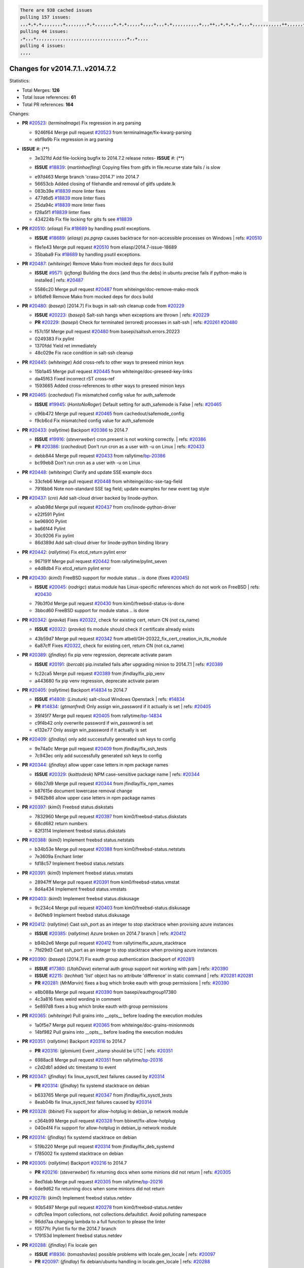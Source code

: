 .. code-block:: bash

    There are 938 cached issues
    pulling 157 issues:
    ,,,+,+,+,,,,,,,,+,,,,,,,,+,+,,,,,,,+,+,+,,,,,+,,,,+,,,+,+,,,,,,,,,,+,,,++,,+,+,+,,+,,,+,,,,,,,,,,,++,,,,,,+,,,,,,,,+,,,++,,,,,,+,,,,,+,,,+,,,,,++,+,,,,,+,+,,,,,,,,,,,,+,,,,+,,+,++,,,,,,+,+,,,,,,+,,+,,,
    pulling 44 issues:
    ,+,,,+,,,,,,,,,,,,,,,,,,,,,,,,,,,,,,,,,,+,,+,,,,
    pulling 4 issues:
    ,,,,

Changes for v2014.7.1..v2014.7.2
--------------------------------

Statistics:

- Total Merges: **126**
- Total Issue references: **61**
- Total PR references: **164**

Changes:

- **PR** `#20523`_: (*terminalmage*) Fix regression in arg parsing

  * 9246f64 Merge pull request `#20523`_ from terminalmage/fix-kwarg-parsing
  * ebf9a9b Fix regression in arg parsing
- **ISSUE** #: (**) 

  * 3e321fd Add file-locking bugfix to 2014.7.2 release notes- **ISSUE** #: (**) 

  - **ISSUE** `#18839`_: (*martinhoefling*) Copying files from gitfs in file.recurse state fails / is slow
  * e97d463 Merge branch 'crasu-2014.7' into 2014.7
  * 56653cb Added closing of filehandle and removal of gitfs update.lk

  * 083b39e `#18839`_ more linter fixes

  * 477d6d5 `#18839`_ more linter fixes

  * 25da94c `#18839`_ more linter fixes

  * f28a5f1 `#18839`_ linter fixes

  * 434224b Fix file locking for gits fs see `#18839`_
- **PR** `#20510`_: (*eliasp*) Fix `#18689`_ by handling psutil exceptions.

  - **ISSUE** `#18689`_: (*eliasp*) `ps.pgrep` causes backtrace for non-accessible processes on Windows
    | refs: `#20510`_
  * f9e1e43 Merge pull request `#20510`_ from eliasp/2014.7-issue-18689
  * 35baba9 Fix `#18689`_ by handling psutil exceptions.
- **PR** `#20487`_: (*whiteinge*) Remove Mako from mocked deps for docs build

  - **ISSUE** `#9571`_: (*jcftang*) Building the docs (and thus the debs) in ubuntu precise fails if python-mako is installed
    | refs: `#20487`_
  * 5586c20 Merge pull request `#20487`_ from whiteinge/doc-remove-mako-mock
  * bf6dfe8 Remove Mako from mocked deps for docs build
- **PR** `#20480`_: (*basepi*) [2014.7] Fix bugs in salt-ssh cleanup code from `#20229`_

  - **ISSUE** `#20223`_: (*basepi*) Salt-ssh hangs when exceptions are thrown
    | refs: `#20229`_
  - **PR** `#20229`_: (*basepi*) Check for terminated (errored) processes in salt-ssh
    | refs: `#20261`_ `#20480`_
  * f57c15f Merge pull request `#20480`_ from basepi/saltssh.errors.20223
  * 0249383 Fix pylint

  * 1370fdd Yield ret immediately

  * 48c029e Fix race condition in salt-ssh cleanup
- **PR** `#20445`_: (*whiteinge*) Add cross-refs to other ways to preseed minion keys

  * 15b1a45 Merge pull request `#20445`_ from whiteinge/doc-preseed-key-links
  * da45f63 Fixed incorrect rST cross-ref

  * 1593665 Added cross-references to other ways to preseed minion keys
- **PR** `#20465`_: (*cachedout*) Fix mismatched config value for auth_safemode

  - **ISSUE** `#19945`_: (*HontoNoRoger*) Default setting for auth_safemode is False
    | refs: `#20465`_
  * c96b472 Merge pull request `#20465`_ from cachedout/safemode_config
  * f9cb6cd Fix mismatched config value for auth_safemode
- **PR** `#20433`_: (*rallytime*) Backport `#20386`_ to 2014.7

  - **ISSUE** `#19916`_: (*steverweber*) cron.present is not working correctly.
    | refs: `#20386`_
  - **PR** `#20386`_: (*cachedout*) Don't run cron as a user with -u on Linux
    | refs: `#20433`_
  * debb844 Merge pull request `#20433`_ from rallytime/`bp-20386`_
  * bc99eb8 Don't run cron as a user with -u on Linux
- **PR** `#20448`_: (*whiteinge*) Clarify and update SSE example docs

  * 33cfeb6 Merge pull request `#20448`_ from whiteinge/doc-sse-tag-field
  * 7916bb6 Note non-standard SSE tag field; update examples for new event tag style
- **PR** `#20437`_: (*cro*) Add salt-cloud driver backed by linode-python.

  * a0ab98d Merge pull request `#20437`_ from cro/linode-python-driver
  * e22f591 Pylint

  * be96900 Pylint

  * ba66f44 Pylint

  * 30c9206 Fix pylint

  * 86d389d Add salt-cloud driver for linode-python binding library
- **PR** `#20442`_: (*rallytime*) Fix etcd_return pylint error

  * 967191f Merge pull request `#20442`_ from rallytime/pylint_seven
  * e4d8db4 Fix etcd_return pylint error
- **PR** `#20430`_: (*kim0*) FreeBSD support for module status .. is done (fixes `#20045`_)

  - **ISSUE** `#20045`_: (*rodrigc*) status module has Linux-specific references which do not work on FreeBSD
    | refs: `#20430`_
  * 79b3f0d Merge pull request `#20430`_ from kim0/freebsd-status-is-done
  * 3bbcd60 FreeBSD support for module status .. is done
- **PR** `#20342`_: (*pravka*) Fixes `#20322`_, check for existing cert, return CN (not ca_name)

  - **ISSUE** `#20322`_: (*pravka*) tls module should check if certificate already exists
  * 43b59d7 Merge pull request `#20342`_ from atbell/GH-20322_fix_cert_creation_in_tls_module
  * 6a87cff Fixes `#20322`_, check for existing cert, return CN (not ca_name)
- **PR** `#20389`_: (*jfindlay*) fix pip venv regression, deprecate activate param

  - **ISSUE** `#20191`_: (*bercab*) pip.installed fails after upgrading minion to 2014.7.1
    | refs: `#20389`_
  * fc22ca5 Merge pull request `#20389`_ from jfindlay/fix_pip_venv
  * a443680 fix pip venv regression, deprecate activate param
- **PR** `#20405`_: (*rallytime*) Backport `#14834`_ to 2014.7

  - **ISSUE** `#14808`_: (*Linuturk*) salt-cloud Windows Openstack
    | refs: `#14834`_
  - **PR** `#14834`_: (*gtmanfred*) Only assign win_password if it actually is set
    | refs: `#20405`_
  * 35f45f7 Merge pull request `#20405`_ from rallytime/`bp-14834`_
  * c9f4b42 only overwrite password if win_password is set

  * e132e77 Only assign win_password if it actually is set
- **PR** `#20409`_: (*jfindlay*) only add successfully generated ssh keys to config

  * 9e74a0c Merge pull request `#20409`_ from jfindlay/fix_ssh_tests
  * 7c943ec only add successfully generated ssh keys to config
- **PR** `#20344`_: (*jfindlay*) allow upper case letters in npm package names

  - **ISSUE** `#20329`_: (*kaittodesk*) NPM case-sensitive package name
    | refs: `#20344`_
  * 66b27d9 Merge pull request `#20344`_ from jfindlay/fix_npm_names
  * b87615e document lowercase removal change

  * 9462b86 allow upper case letters in npm package names
- **PR** `#20397`_: (*kim0*) Freebsd status.diskstats

  * 7832960 Merge pull request `#20397`_ from kim0/freebsd-status.diskstats
  * 68cd682 return numbers

  * 82f3114 Implement freebsd status.diskstats
- **PR** `#20388`_: (*kim0*) Implement freebsd status.netstats

  * b34b53e Merge pull request `#20388`_ from kim0/freebsd-status.netstats
  * 7e3609a Enchant linter

  * fd18c57 Implement freebsd status.netstats
- **PR** `#20391`_: (*kim0*) Implement freebsd status.vmstats

  * 28947ff Merge pull request `#20391`_ from kim0/freebsd-status.vmstat
  * 8d4a434 Implement freebsd status.vmstats
- **PR** `#20403`_: (*kim0*) Implement freebsd status.diskusage

  * 9c234c4 Merge pull request `#20403`_ from kim0/freebsd-status.diskusage
  * 8e0feb9 Implement freebsd status.diskusage
- **PR** `#20412`_: (*rallytime*) Cast ssh_port as an integer to stop stacktrace when provising azure instances

  - **ISSUE** `#20385`_: (*rallytime*) Azure broken on 2014.7 branch
    | refs: `#20412`_
  * b94b2e6 Merge pull request `#20412`_ from rallytime/fix_azure_stacktrace
  * 7fd29d3 Cast ssh_port as an integer to stop stacktrace when provising azure instances
- **PR** `#20390`_: (*basepi*) [2014.7] Fix eauth group authentication (backport of `#20281`_)

  - **ISSUE** `#17380`_: (*UtahDave*) external auth group support not working with pam
    | refs: `#20390`_
  - **ISSUE** `#2215`_: (*techhat*) 'list' object has no attribute 'difference' in static command
    | refs: `#20281`_ `#20281`_
  - **PR** `#20281`_: (*MrMarvin*) fixes a bug which broke eauth with group permissions
    | refs: `#20390`_
  * e8b088a Merge pull request `#20390`_ from basepi/eauthgroup17380
  * 4c3a816 fixes weird wording in comment

  * 5e897d8 fixes a bug which broke eauth with group permissions
- **PR** `#20365`_: (*whiteinge*) Pull grains into __opts__ before loading the execution modules

  * 1a0f5e7 Merge pull request `#20365`_ from whiteinge/doc-grains-minionmods
  * 14bf982 Pull grains into __opts__ before loading the execution modules
- **PR** `#20351`_: (*rallytime*) Backport `#20316`_ to 2014.7

  - **PR** `#20316`_: (*glomium*) Event _stamp should be UTC
    | refs: `#20351`_
  * 6988ac8 Merge pull request `#20351`_ from rallytime/`bp-20316`_
  * c2d2db1 added utc timestamp to event
- **PR** `#20347`_: (*jfindlay*) fix linux_sysctl_test failures caused by `#20314`_

  - **PR** `#20314`_: (*jfindlay*) fix systemd stacktrace on debian
  * b633765 Merge pull request `#20347`_ from jfindlay/fix_sysctl_tests
  * 8eab04b fix linux_sysctl_test failures caused by `#20314`_
- **PR** `#20328`_: (*bbinet*) Fix support for allow-hotplug in debian_ip network module

  * c364b99 Merge pull request `#20328`_ from bbinet/fix-allow-hotplug
  * 040e4f4 Fix support for allow-hotplug in debian_ip network module
- **PR** `#20314`_: (*jfindlay*) fix systemd stacktrace on debian

  * 519b220 Merge pull request `#20314`_ from jfindlay/fix_deb_systemd
  * f785002 fix systemd stacktrace on debian
- **PR** `#20305`_: (*rallytime*) Backport `#20216`_ to 2014.7

  - **PR** `#20216`_: (*steverweber*) fix returning docs when some minions did not return
    | refs: `#20305`_
  * 8ed1dab Merge pull request `#20305`_ from rallytime/`bp-20216`_
  * 6de9d62 fix returning docs when some minions did not return
- **PR** `#20278`_: (*kim0*) Implement freebsd status.netdev

  * 90b5497 Merge pull request `#20278`_ from kim0/freebsd-status.netdev
  * cdfc9ea Import collections, not collections.defaultdict. Avoid polluting namespace

  * 96dd7aa changing lambda to a full function to please the linter

  * f0577fc Pylint fix for the 2014.7 branch

  * 179153d Implement freebsd status.netdev
- **PR** `#20288`_: (*jfindlay*) Fix locale gen

  - **ISSUE** `#18936`_: (*tomashavlas*) possible problems with locale.gen_locale
    | refs: `#20097`_
  - **PR** `#20097`_: (*jfindlay*) fix debian/ubuntu handling in locale.gen_locale
    | refs: `#20288`_
  * dbc5bb8 Merge pull request `#20288`_ from jfindlay/fix_locale_gen
  * 8565d7e fix arch support for gen_locale

  * 17a6c62 add locale specifier parsing utilities
- **PR** `#20300`_: (*rallytime*) Pylint fix for the 2014.7 branch

  * 72f3092 Merge pull request `#20300`_ from rallytime/pylint_seven
  * b26d7c7 Pylint fix for the 2014.7 branch
- **PR** `#20271`_: (*s0undt3ch*) Don't try to import non configurable syspath variables

  * f84249e Merge pull request `#20271`_ from s0undt3ch/2014.7
  * f1dd99c Don't try to import non configurable syspath variables
- **PR** `#20268`_: (*whiteinge*) Prevent Django auth traceback

  * 0e22364 Merge pull request `#20268`_ from whiteinge/django-auth-traceback
  * 0370bd7 Added a __virtual__ function to the Django auth module

  * 8ca6fda Moved django.contrib.auth import out of module into function

  * 68b5f5c Removed unused import
- **PR** `#20250`_: (*Azidburn*) Fix for feature request `#10258`_

  - **ISSUE** `#10258`_: (*pwaller*) ssh_auth.present using options with `source: salt://`
  * b37eda2 Merge pull request `#20250`_ from Azidburn/2014.7
  * 6c9fd6d corrections from jenkins build

  * 441e460 Fix for feature request `#10258`_
- **PR** `#20261`_: (*thatch45*) Merge `#20229`_ with fixes

  - **ISSUE** `#20223`_: (*basepi*) Salt-ssh hangs when exceptions are thrown
    | refs: `#20229`_
  - **PR** `#20229`_: (*basepi*) Check for terminated (errored) processes in salt-ssh
    | refs: `#20261`_ `#20480`_
  * d0a629e Merge pull request `#20261`_ from thatch45/basepi-saltssh.errors.20223
  * a2a4722 lint fixes

  * 68b2773 Merge branch 'saltssh.errors.20223' of https://github.com/basepi/salt into basepi-saltssh.errors.20223

  * 1b13d4d Check for terminated (errored) processes in salt-ssh
- **PR** `#20218`_: (*felskrone*) improved status.master to work with fqdns

  - **ISSUE** `#19080`_: (*ferreol*) multi master failover mode looping indefinitely
    | refs: `#20218`_ `#19380`_
  - **PR** `#19380`_: (*felskrone*) improve master.status to work with host fqdns/hostnames as well as ips
    | refs: `#20218`_
  * 9fafe41 Merge pull request `#20218`_ from felskrone/fqdn_master_status_2014.7
  * c8f734b improved status.master to work with fqdns
- **PR** `#20260`_: (*thatch45*) Merge `#20241`_ with fixes

  - **PR** `#20241`_: (*Jiaion*) fix salt libs .systemd import error
    | refs: `#20260`_
  * ad6cb8c Merge pull request `#20260`_ from thatch45/Jiaion-2014.7
  * 1782958 lint fixes

  * 36283d2 Merge branch '2014.7' of https://github.com/Jiaion/salt into Jiaion-2014.7

  * 97f8631 fix salt libs .systemd import error
- **PR** `#20237`_: (*joejulian*) Issue `#20235`_: blockdev.format fails when succeeding

  - **ISSUE** `#20235`_: (*joejulian*) blockdev.format state can fail even if it succeeds
  * 5c94ea3 Merge pull request `#20237`_ from joejulian/2014.7
  * 762c622 Issue `#20235`_: blockdev.format fails when succeeding
- **PR** `#20231`_: (*whiteinge*) Added several examples and clarifications to the rest_cherrypy docs

  * f9b01bf Merge pull request `#20231`_ from whiteinge/rest_cherrypy-docs-examples
  * 23745da Replaced HTTP examples with HTTPS

  * 538e80a Added a note about recommended CherryPy versions due to SSL errors

  * 8a74d90 Added a better explanation of lowdata and more examples

  * 60c2959 Added two authentication examples to rest_cherrypy docs
- **PR** `#20225`_: (*jfindlay*) extend a list not a tuple

  - **ISSUE** `#20224`_: (*jfindlay*) svn module username and password options broken
    | refs: `#20225`_
  * bf80cf4 Merge pull request `#20225`_ from jfindlay/fix_svn_mod
  * b40fedc extend a list not a tuple
- **PR** `#20203`_: (*basepi*) [2014.7] Iterate over the shortopts if there are more than one for archive.extracted

  - **ISSUE** `#20195`_: (*justinsb*) Behaviour change in archive extract
    | refs: `#20203`_
  * ab5cf4b Merge pull request `#20203`_ from basepi/archiveextract20195
  * 8f322c9 Iterate over the shortopts if there are more than one
- **PR** `#20210`_: (*rallytime*) Backport `#20171`_ to 2014.7

  - **PR** `#20171`_: (*plastikos*) Minor: Improve thin and shim warnings and comments.
    | refs: `#20210`_
  * 8598559 Merge pull request `#20210`_ from rallytime/`bp-20171`_
  * 132f364 Don't use salt.defaults.exitcodes, just use salt.exitcodes in 2014.7

  * 80dc5ae Minor: Improve thin and shim warnings and comments.
- **PR** `#20211`_: (*rallytime*) Backport `#20118`_ to 2014.7

  - **ISSUE** `#14634`_: (*Sacro*) 'unless' documentation isn't logically plausible
    | refs: `#16044`_
  - **ISSUE** `#11879`_: (*pille*) cmd.run: unless/onlyif should show return code in debug loglevel
    | refs: `#11898`_
  - **PR** `#20118`_: (*kitsemets*) salt.states.cmd: fixed 'unless' behaviour in case of multiple commands are given
    | refs: `#20211`_
  - **PR** `#16044`_: (*rallytime*) Clarify unless and onlyif docs
    | refs: `#20118`_
  - **PR** `#11898`_: (*rallytime*) Onlyif return codes added to debug log
    | refs: `#20118`_ `#20118`_
  * a72017d Merge pull request `#20211`_ from rallytime/`bp-20118`_
  * d6e70fd salt.states.cmd: fixed 'unless' behaviour in case of multiple unless commands are given
- **PR** `#20212`_: (*rallytime*) Revert "Backport `#19566`_ to 2014.7"

  - **PR** `#20156`_: (*rallytime*) Backport `#19566`_ to 2014.7
    | refs: `#20212`_
  - **PR** `#19566`_: (*traxair*) Salt add azure volume support
    | refs: `#20156`_
  * 4aeaec7 Merge pull request `#20212`_ from saltstack/revert-20156-`bp-19566`_
  * 9fef292 Revert "Backport `#19566`_ to 2014.7"
- **PR** `#20174`_: (*kim0*) Implement freebsd-status.meminfo

  * eb19ccd Merge pull request `#20174`_ from kim0/freebsd-status.meminfo
  * 5a350c0 Implement freebsd-status.meminfo
- **PR** `#20163`_: (*jfindlay*) fix sysctl test state comparison

  - **ISSUE** `#20145`_: (*ferreol*) regression in sysctl present result whith test=True
    | refs: `#20163`_
  * d04999d Merge pull request `#20163`_ from jfindlay/fix_sysctl
  * 6bdc355 fix sysctl test state comparison
- **PR** `#20128`_: (*kim0*) Freebsd status.cpuinfo

  * c6a1164 Merge pull request `#20128`_ from kim0/freebsd-status.cpuinfo
  * 95331bf pylint fixes

  * 65f643e Implement freebsd-status.cpuinfo
- **PR** `#20162`_: (*rallytime*) Backport `#20062`_ to 2014.7

  - **PR** `#20062`_: (*cachedout*) Increae default runner timeout to 60s
    | refs: `#20162`_
  * daba06f Merge pull request `#20162`_ from rallytime/`bp-20062`_
  * 7c066c3 Increae default runner timeout to 60s
- **PR** `#20159`_: (*rallytime*) Backport `#20115`_ to 2014.7

  - **ISSUE** `#19306`_: (*TaiSHiNet*) DigitalOcean API v1 private_networking is set to True instead of 'true'
  - **PR** `#20115`_: (*TaiSHiNet*) DO APIv1 issue Closes `#19306`_
    | refs: `#20159`_
  * 02cbd7e Merge pull request `#20159`_ from rallytime/`bp-20115`_
  * 2e58b07 DO APIv1 issue Closes `#19306`_
- **PR** `#20157`_: (*rallytime*) Backport `#19976`_ to 2014.7

  - **PR** `#19976`_: (*oldmantaiter*) Add compatibility to mount by label
    | refs: `#20157`_
  * 39bdd3a Merge pull request `#20157`_ from rallytime/`bp-19976`_
  * fe1f260 Add compatibility to mount by label
- **PR** `#20156`_: (*rallytime*) Backport `#19566`_ to 2014.7

  | refs: `#20212`_
  - **ISSUE** `#19162`_: (*traxair*) Permanent disk on Azure
  - **PR** `#19566`_: (*traxair*) Salt add azure volume support
    | refs: `#20156`_
  * 1295206 Merge pull request `#20156`_ from rallytime/`bp-19566`_
  * f874d8b Pylint fixes

  * 0a28a46 `#19162`_ added disks to Azure VM creation. Only new empty disks are supported. Add a line volumes:   - { size: 10 (default 100), lun: [0-15](default: 0), disk_label: <label>(default: <role-name>-disk-<lun>) }
- **PR** `#20154`_: (*rallytime*) Backport `#15701`_ to 2014.7

  - **ISSUE** `#15417`_: (*Jille*) file.replace returns None instead of True when it doesn't do anything
    | refs: `#15701`_
  - **PR** `#15701`_: (*Jille*) Fixed the Result of file.replace (`#15417`_)
    | refs: `#20154`_
  * 6511aac Merge pull request `#20154`_ from rallytime/`bp-15701`_
  * b9d2f5b Fixed the Result of file.replace
- **PR** `#20131`_: (*kim0*) Implementing freebsd-status.cpustats

  * 690d34c Merge pull request `#20131`_ from kim0/freebsd-status.cpustats
  * db0047c Implementing freebsd-status.cpustats
- **PR** `#20000`_: (*terminalmage*) Better check for pillar for jinja templating

  - **ISSUE** `#19540`_: (*wuxxin*) regression from 2014.7 to git/2014.7 branch: masterless salt-call, pillar jinja rendering can not import/load files from pillar
    | refs: `#19552`_
  - **PR** `#19552`_: (*terminalmage*) Fix regression in masterless pillar generation
  * 0b47a56 Merge pull request `#20000`_ from terminalmage/`fix-19552`_
  * 59e7481 Fix TestSaltCacheLoader tests

  * 4807d7d Ignore file cache created by jinja tests

  * d34c0c7 Fix jinja tests

  * edf51d6 Use self.opts instead of opts

  * f57255d Better check for pillar for jinja templating

  * 55d3b73 Remove __pillar completely
- **PR** `#20155`_: (*basepi*) Do not use 'is' for string comparison

  - **ISSUE** `#19528`_: (*ssgward*) network.managed errors when bonding interfaces
    | refs: `#20155`_
  * 4e93117 Merge pull request `#20155`_ from basepi/debianip19528
  * 3222284 Do not use 'is' for string comparison
- **PR** `#20136`_: (*kev009*) Try to fix sockstat args for `#20044`_

  - **ISSUE** `#20044`_: (*cedwards*) [freebsd][2014.7.1] traceback when using 'show_timeout: True'
  * eba8d9e Merge pull request `#20136`_ from kev009/sockstat-args
  * 5728653 Try to fix sockstat args for `#20044`_
- **PR** `#20138`_: (*whiteinge*) Fixed syntax error in log_granular_levels example

  * a7462da Merge pull request `#20138`_ from whiteinge/doc-log-granular-warning-syntax
  * e3d29bf Fixed syntax error in log_granular_levels example
- **PR** `#20112`_: (*rallytime*) Pylint fixes for 2014.7 branch

  * cc1e81a Merge pull request `#20112`_ from rallytime/pylint_7
  * 2a5396c Pylint fixes for 2014.7 branch
- **PR** `#20097`_: (*jfindlay*) fix debian/ubuntu handling in locale.gen_locale

  | refs: `#20288`_
  - **ISSUE** `#18936`_: (*tomashavlas*) possible problems with locale.gen_locale
    | refs: `#20097`_
  * 873fde3 Merge pull request `#20097`_ from jfindlay/fix_locale_gen
  * 4be92ed fix debian/ubuntu handling in locale.gen_locale
- **PR** `#20079`_: (*kim0*) Implement Freebsd status.version merge to 2014.7

  * b3ae619 Merge pull request `#20079`_ from kim0/freebsd-status.version-2014.7
  * 380ec1b Add error for unsupported OSs

  * edd6ee7 Implementing status.version on FreeBSD
- **PR** `#20080`_: (*kim0*) Implement Freebsd status.nproc merge to 2014.7

  * d0bf842 Merge pull request `#20080`_ from kim0/freebsd-status.nproc-2014.7
  * 34452f1 enchant pylint with spaces after commas

  * 1222200 KISS, get nproc value from grains

  * a299dd1 catching exception if OS is not in supported list

  * 1cd565e Implements status.nproc on FreeBSD
- **PR** `#20076`_: (*rallytime*) Add some mocked variables to fix the file_test failures

  * d199edd Merge pull request `#20076`_ from rallytime/fix_states_file_tests
  * cdc8039 Add some mocked variables to fix the file_test failures
- **PR** `#20091`_: (*rallytime*) Change image name in rackspace profile config to a valid one

  * 9d82d0f Merge pull request `#20091`_ from rallytime/fix_cloud_tests
  * 299374a Change image name in rackspace profile config to a valid one
- **PR** `#20087`_: (*twangboy*) Changed exe's to installers

  * 70b9370 Merge pull request `#20087`_ from shanedlee/fix_docs_2
  * 7c253f5 Changed exe's to installers
- **PR** `#20048`_: (*s0undt3ch*) Make use of the SaltPyLint package separated from SaltTesting

  * efa3bd6 Merge pull request `#20048`_ from s0undt3ch/features/use-saltpylint
  * 472bf88 Make use of the SaltPyLint package separated from SaltTesting
- **PR** `#20041`_: (*rallytime*) dulwich.__version__ returns a tuple of ints instead of a string

  * f254f1f Merge pull request `#20041`_ from rallytime/fix_dulwich_check
  * 50b99a5 Use tuple comparison, not LooseVersion

  * 9dd00b4 Pylint fix

  * 6669e25 dulwich.__version__ returns a tuple of ints instead of a string
- **ISSUE** #: (**) 

  * 074c408 Add __instance_id__ to pylint checks as this has been added to- **PR** `#20046`_: (*hvnsweeting*) bugfix: persist accumulator data after reload_modules, fix `#8881`_

  - **ISSUE** `#8881`_: (*kiorky*) file.managed & file.blockreplace using file.accumulated do not support reload
  - **PR** `#19731`_: (*hvnsweeting*) bugfix: persist accumulator data after reload_modules, fix `#8881`_
    | refs: `#20046`_
  * c5ac604 Merge pull request `#20046`_ from hvnsweeting/2014.7
  * ca907b4 bugfix: persist accumulator data after reload_modules, fix `#8881`_
- **PR** `#20023`_: (*basepi*) Partially revert `#19912`_

  - **ISSUE** `#19114`_: (*pykler*) salt-ssh and gpg pillar renderer
    | refs: `#19912`_ `#19787`_
  - **PR** `#19912`_: (*basepi*) Assume __salt__['config.get'] is present in gpg renderer
    | refs: `#20023`_
  - **PR** `#19787`_: (*slafs*) fixes GPG renderer when working with states in salt-ssh
    | refs: `#19912`_
  * 85e32d1 Merge pull request `#20023`_ from basepi/gpgrenderersaltssh19114
  * e3b471d Partially revert `#19912`_
- **PR** `#20024`_: (*eliasp*) Fix states.file.replace() always reporting changes on test=True.

  * 5913ae0 Merge pull request `#20024`_ from eliasp/2014.7-states.file.replace-don't-report-changes-on-test=True
  * 4737412 Fix states.file.replace() always reporting changes on test=True.
- **PR** `#20012`_: (*eliasp*) states.git.latest - Don't report changes on test=True when there aren't any.

  * 02fa494 Merge pull request `#20012`_ from eliasp/2014.7-states.git.latest-test=True
  * 9fc6ac4 Don't report changes on test=True when there aren't any.
- **PR** `#20022`_: (*jfindlay*) require DNS for win network.managed state

  - **ISSUE** `#18513`_: (*Supermathie*) network.managed (windows) cannot set interface without DNS servers
    | refs: `#19968`_ `#20022`_
  - **PR** `#19968`_: (*jfindlay*) allow user to disable DNS for win net iface
    | refs: `#20022`_
  * 7ac742b Merge pull request `#20022`_ from jfindlay/yes_win_dns
  * 7d23ad5 require DNS for win network.managed state
- **PR** `#20015`_: (*basepi*) Fix grains precedence issues

  - **ISSUE** `#19612`_: (*dnd*) File based grains do not override custom grains
    | refs: `#20015`_
  - **ISSUE** `#19611`_: (*dnd*) Document grains evaluation order
    | refs: `#20015`_
  * 55cb7fd Merge pull request `#20015`_ from basepi/grainsprecedencedocs19611
  * fd6b9eb Fix grains loading (and override) order

  * a067e6c Fix the grains precedence documentation
- **PR** `#20001`_: (*rallytime*) Revert "Backport `#19790`_ to 2014.7"

  - **PR** `#19960`_: (*rallytime*) Backport `#19790`_ to 2014.7
    | refs: `#20001`_
  - **PR** `#19790`_: (*cachedout*) Fix multi-master event handling bug
    | refs: `#19960`_
  * 487fa9c Merge pull request `#20001`_ from saltstack/revert-19960-`bp-19790`_
  * f49edd1 Revert "Backport `#19790`_ to 2014.7"
- **PR** `#19988`_: (*thatch45*) Fix for a state file change issue, fix for `#19833`_

  - **PR** `#19833`_: (*clan*) update ret of check_managed_changes
  * f21f6c2 Merge pull request `#19988`_ from thatch45/fix_file_test
  * 8e0a9e2 Fix for a state file change issue, fix for `#19833`_
- **PR** `#20003`_: (*rallytime*) Easy pylint fixes

  * a368183 Merge pull request `#20003`_ from rallytime/pylint_dot_seven
  * 1ba8a77 Easy pylint fixes
- **PR** `#19968`_: (*jfindlay*) allow user to disable DNS for win net iface

  | refs: `#20022`_
  - **ISSUE** `#18513`_: (*Supermathie*) network.managed (windows) cannot set interface without DNS servers
    | refs: `#19968`_ `#20022`_
  * fd8e474 Merge pull request `#19968`_ from jfindlay/no_win_dns
  * bbb83a8 allow user to disable DNS for win net iface
- **PR** `#19973`_: (*highlyunavailable*) Fixes an error where a prereq of a file.recurse fails on Windows

  * d67add6 Merge pull request `#19973`_ from highlyunavailable/features/fix_file_recurse_prereq_windows
  * 3b2abe8 Fixes an error where a state with a prereq of a file.recurse fails on Windows.
- **PR** `#19970`_: (*rallytime*) Add minimum version warnings to dulwich usage in gitfs

  * eb61b1a Merge pull request `#19970`_ from rallytime/dulwich_warnings
  * e23bdea Add minimum version warnings to dulwich usage in gitfs
- **PR** `#19982`_: (*basepi*) Release 2014.7.1 (docs sidebar and release date for release notes)

  * c391f88 Merge pull request `#19982`_ from basepi/2014.7.1release
  * f1e7661 Release 2014.7.1 (docs sidebar and release date for release notes)
- **PR** `#19980`_: (*rallytime*) Add 2014.7.1 release to Windows Installation Docs

  * 6319500 Merge pull request `#19980`_ from rallytime/update_windows_release_docs
  * 99e35ff Add 2014.7.1 release to Windows Installation Docs
- **PR** `#18400`_: (*terminalmage*) Fix gitfs serving symlinks

  - **ISSUE** `#17700`_: (*damonnk*) Salt doesn't honor symlinks with gitfs
    | refs: `#18400`_
  * f3019a8 Merge pull request `#18400`_ from terminalmage/issue17700
  * 9dae0bc Simplify path munging logic

  * a08e7b4 Add symlink_list function to gitfs

  * 5855446 Fix gitfs serving symlinks
- **PR** `#19961`_: (*rallytime*) Backport `#19855`_ to 2014.7

  - **ISSUE** `#18673`_: (*dennisoconnor*) docker.login module is failing
  - **PR** `#19855`_: (*colincoghill*) Fix for docker login saltstack/salt`#18673`_
    | refs: `#19961`_
  * 945a016 Merge pull request `#19961`_ from rallytime/`bp-19855`_
  * 28af4ef Fix for docker login saltstack/salt`#18673`_
- **PR** `#19960`_: (*rallytime*) Backport `#19790`_ to 2014.7

  | refs: `#20001`_
  - **PR** `#19790`_: (*cachedout*) Fix multi-master event handling bug
    | refs: `#19960`_
  * 21da224 Merge pull request `#19960`_ from rallytime/`bp-19790`_
  * cf83079 Remove unnecessary comment

  * f1aaf1b Fix multi-master event handling bug
- **PR** `#19959`_: (*RobertFach*) updated information regarding required version for dulwich gitfs backend

  - **ISSUE** `#19875`_: (*RobertFach*) gitfs backend dulwich broken on Ubuntu 12.04 LTS
    | refs: `#19959`_
  * 43f4451 Merge pull request `#19959`_ from RobertFach/doc-19875-gitfs-dulwich
  * 4f7b0a2 updated information regarding required version for dulwich gitfs backend
- **PR** `#19937`_: (*nshalman*) SmartOS Esky: fix build version identification (backport of saltstack/salt`#19936`_)

  * 491cfbf Merge pull request `#19937`_ from nshalman/fix-esky-version-2014.7
  * 32c222f SmartOS Esky: fix build version identification
- **PR** `#19930`_: (*highlyunavailable*) Split out tar options into long and short array-based arguments

  - **ISSUE** `#19928`_: (*highlyunavailable*) Regression in archive.extracted with tar_options
    | refs: `#19930`_
  * 9cce544 Merge pull request `#19930`_ from highlyunavailable/feature/fix_tar_options
  * c727e55 Split out tar options into long and short
- **PR** `#19927`_: (*jfindlay*) create /etc/sysctl.d/99-salt.conf if not present

  - **ISSUE** `#19870`_: (*bigg01*) state sysctl.present does not create the /etc/sysctl.d/99-salt.conf on a systemd using system
    | refs: `#19927`_
  * a677984 Merge pull request `#19927`_ from jfindlay/fix_sysctl
  * db76a42 create /etc/sysctl.d/99-salt.conf if not present
- **PR** `#19919`_: (*JaseFace*) Add osmajorrelease and osfinger grains for BSD systems

  * 0cd3d4e Merge pull request `#19919`_ from JaseFace/osfinger-osmajor-bsd
  * 3718e6e Add osmajorrelease and osfinger grains for BSD systems
- **PR** `#19921`_: (*thatch45*) Merge `#19838`_

  - **PR** `#19838`_: (*The-Loeki*) Bugfix setting sysctl keys with '/' in it
    | refs: `#19921`_
  * 5bd3ad8 Merge pull request `#19921`_ from thatch45/The-Loeki-fix_sysctl
  * 594220c If we import a function from another module like this

  * 364c2b5 Merge branch 'fix_sysctl' of https://github.com/The-Loeki/salt into The-Loeki-fix_sysctl

  * 5464d70 Fix SysCtl check; when a key contains a /, it should be translated to a dot (for example VLAN interfaces; net.ipv6.conf.bond0/560.use_tempaddr = 0)
- **PR** `#19912`_: (*basepi*) Assume __salt__['config.get'] is present in gpg renderer

  | refs: `#20023`_
  - **ISSUE** `#19114`_: (*pykler*) salt-ssh and gpg pillar renderer
    | refs: `#19912`_ `#19787`_
  - **PR** `#19787`_: (*slafs*) fixes GPG renderer when working with states in salt-ssh
    | refs: `#19912`_
  * 02782e3 Merge pull request `#19912`_ from basepi/salt-ssh-gpg-renderer19114
  * e2b1079 Assume __salt__['config.get'] is present
- **PR** `#19909`_: (*s0undt3ch*) Create parent directories

  * 83591df Merge pull request `#19909`_ from s0undt3ch/hotfix/create-parent-dirs
  * b837c3b Create parent directories
- **PR** `#19902`_: (*jfindlay*) test for blkid before running disk.blkid

  - **ISSUE** `#19795`_: (*kim0*) disk.blkid stack trace on freebsd
    | refs: `#19902`_
  * 938af03 Merge pull request `#19902`_ from jfindlay/fix_blkid
  * 192ccc7 test for blkid before running disk.blkid
- **PR** `#19904`_: (*rallytime*) Fix pylint errors on 2014.7

  * ab725d5 Merge pull request `#19904`_ from rallytime/pylint_dot_seven
  * 4a6f788 Fix pylint errors on 2014.7
- **PR** `#19885`_: (*whiteinge*) Also catch TokenAuthenticationError tracebacks to properly raise a 401

  * 80f9267 Merge pull request `#19885`_ from whiteinge/rest_cherrypy-token-error
  * 76547b9 Also catch TokenAuthenticationError tracebacks to properly raise a 401
- **PR** `#19880`_: (*whiteinge*) Added depends section to Azure cloud module docstring

  * 0e679b6 Merge pull request `#19880`_ from whiteinge/msazure-dep-docs
  * a5d22fb Added depends section to Azure cloud module docstring
- **PR** `#19862`_: (*kev009*) Add freebsdkmod changes to 2014.7.2 relnotes

  * 602b1a3 Merge pull request `#19862`_ from kev009/freebsd-kmods
  * 494543c Add freebsdkmod changes to 2014.7.2 relnotes
- **PR** `#19835`_: (*The-Loeki*) Fix MTU setting in network.managed for RH systems

  * 275ac80 Merge pull request `#19835`_ from The-Loeki/fix_rh_mtu
  * 3d3b219 Fix MTU setting in network.managed for RH systems
- **PR** `#19826`_: (*jfindlay*) properly decode jinja rendering, fixes `#19173`_

  - **ISSUE** `#19173`_: (*TJuberg*) SLS Rendering fails with Jinja error: 'ascii' codec can't decode byte <nnnn> in position <nn>: ordinal not in range(128)
    | refs: `#19826`_
  * 1d5e8b5 Merge pull request `#19826`_ from jfindlay/sdecode_jinja
  * 581b6ea properly decode jinja rendering, fixes `#19173`_
- **PR** `#19887`_: (*basepi*) Fix code block explanation in starting states tutorial

  * 639c84e Merge pull request `#19887`_ from basepi/defaultdatayamldocs
  * 1fb6fc0 Fix the explanation of the Default Data - YAML section of starting states
- **PR** `#19825`_: (*jfindlay*) remove redundant code, append extra_arguments to cmd

  - **ISSUE** `#19824`_: (*jfindlay*) linux_lvm lvcreate function does not use extra_arguments
    | refs: `#19825`_
  * ba505e4 Merge pull request `#19825`_ from jfindlay/fix_lvcreate
  * 1ae321b remove redundant code, append extra_arguments to cmd
- **PR** `#19820`_: (*highlyunavailable*) Force roots fileclient on Masterless Windows to return fake POSIX/"url"

  - **ISSUE** `#19815`_: (*highlyunavailable*) file.recurse on masterless windows minions fails due to path separator issues
    | refs: `#19820`_
  - **ISSUE** `#14048`_: (*belawaeckerlig*) salt masterless windows own modules do not work
    | refs: `#19805`_ `#19820`_
  - **PR** `#19805`_: (*highlyunavailable*) Fixes `#14048`_ and also a bug in win_servermanager
    | refs: `#19820`_
  * ef3d51c Merge pull request `#19820`_ from highlyunavailable/feature/2014.7_fix_file_recurse_windows
  * d2853fd Force roots fileclient on Masterless Windows to return fake POSIX/"url" paths
- **PR** `#19827`_: (*jfindlay*) change perms on some tests/ files

  * 327eb8e Merge pull request `#19827`_ from jfindlay/pylint_2014.7
  * eaa704c change perms on some tests/ files
- **PR** `#19809`_: (*garethgreenaway*) Fixes to scheduler in 2014.7

  * 3bf221c Merge pull request `#19809`_ from garethgreenaway/fix_schedule_reload
  * 787322f Fixing bug with schedule.reload if the saved schedule file existed but was empty.
- **PR** `#19805`_: (*highlyunavailable*) Fixes `#14048`_ and also a bug in win_servermanager

  | refs: `#19820`_
  - **ISSUE** `#14048`_: (*belawaeckerlig*) salt masterless windows own modules do not work
    | refs: `#19805`_ `#19820`_
  * f41a163 Merge pull request `#19805`_ from highlyunavailable/feature/2014.7.1_fixwinpkg
  * ef1ba92 Fixes `#14048`_ and also a bug in win_servermanager
- **PR** `#19789`_: (*jfindlay*) end /etc/hosts with EOL to not break utils that read it

  - **ISSUE** `#19738`_: (*Reiner030*) host.present drops last newline
    | refs: `#19789`_
  * ffcf7ce Merge pull request `#19789`_ from jfindlay/hosts_eol
  * 2506d34 end /etc/hosts with EOL to not break utils that read it
- **PR** `#19804`_: (*basepi*) Fix for passing pillar to state runs in salt-ssh

  - **ISSUE** `#19773`_: (*kt97679*) salt-ssh fails to render pillar provided as command line argument
    | refs: `#19804`_
  * 6736f6d Merge pull request `#19804`_ from basepi/salt-ssh.arg.yamlify.19773
  * 372a49b Split this out to satisfy the pylint gods

  * da4e686 Fix my over-zealousness for pillar updates

  * 70e63d7 Update pillar from command line for state runs in salt-ssh

  * 6664a50 Don't condition the arg output

  * d76dc7b Pass in argv

  * 55492cc Use salt.utils.args for salt-ssh arg parsing

  * 18a75e2 Remove the extra, unused cmd function
- **PR** `#19798`_: (*jfindlay*) fix msiexec cmd, `#19796`_

  - **ISSUE** `#19796`_: (*highlyunavailable*) Regression: win_pkg fails in msiexec mode
    | refs: `#19798`_
  * 5fb9e91 Merge pull request `#19798`_ from jfindlay/fix_msiexec
  * 136386d fix msiexec cmd, `#19796`_
- **PR** `#19781`_: (*rallytime*) Pylint fix for 2014.7

  * 0b9d02d Merge pull request `#19781`_ from rallytime/pylint_dance
  * 6ca9117 Pylint fix for 2014.7
- **PR** `#19777`_: (*garethgreenaway*) fixes to schedule module in 2014.7

  * 5678558 Merge pull request `#19777`_ from garethgreenaway/fix_schedule_list
  * 08c9bc9 fixing a bug where schedule.list would error out if it encountered a configuration item that wasn't in the list of supported items.
- **PR** `#19742`_: (*basepi*) [DO NOT MERGE] Remove msgpack from thin generation for salt-ssh

  - **ISSUE** `#7913`_: (*pfalcon*) salt-ssh imports unrelated python modules on both slave (fatal) and master
    | refs: `#19742`_
  * d3fc81e Merge pull request `#19742`_ from basepi/saltssh.msgpack.remove.7913
  * 3b29fa0 Remove msgpack from thin generation for salt-ssh
- **PR** `#19752`_: (*rallytime*) Remove sshpass checks

  * 56a52f9 Merge pull request `#19752`_ from rallytime/remove_sshpass_checks
  * a3b472d Fix saltify driver check

  * a6d4b0c Fix nova sshpass check

  * 34390b7 Remove keyfile check

  * dfe38a2 Fix openstack driver

  * 2581adb Remove the sshpass checks in openstack

  * bb13220 Remove sshpass check from proxmox

  * 6602e8e Remove sshpass checks from parallels

  * 2b44f61 Remove sshpass check in nova driver

  * e9d32c5 Remove sshpass checks in rackspace driver

  * f748ac5 Remove sshpass check in joyent driver

  * 65ce516 Remove sshpass checks from saltify

  * c763260 Remove sshpass checks from gogrid

  * 4d5cc90 Remove sshpass checks from utils/cloud.py and other references
- **PR** `#19741`_: (*basepi*) Fix FunctionWrapper to allow for jinja salt.cmd.run() syntax

  - **ISSUE** `#19681`_: (*Bilge*) salt-ssh cannot use new salt module calling convention from state templates
    | refs: `#19741`_
  * 4158b17 Merge pull request `#19741`_ from basepi/saltssh.jinja.newconvention.19681
  * fa5dd41 Fix FunctionWrapper to allow for jinja salt.cmd.run() syntax
- **PR** `#19743`_: (*basepi*) Add more release notes for 2014.7.1 and 2014.7.2

  * dcf9128 Merge pull request `#19743`_ from basepi/2014.7.2releasenotes
  * 228ada2 Add release notes for 2014.7.2

  * 2e364ac Add more release notes for 2014.7.1
- **PR** `#19721`_: (*terminalmage*) Remove 'recurse' argument from archive.zip

  * 58154bb Merge pull request `#19721`_ from terminalmage/2014.7-archive-fixes
  * 24752ff Fix archive tests

  * 9e9c0b1 Improve docstrings

  * 4f74473 Remove 'recurse' argument from archive.zip
- **PR** `#19718`_: (*sjansen*) Enable salt-cloud bootstrap with ssh gateway

  * 9df5e5b Merge pull request `#19718`_ from sjansen/patch-5
  * 16b30f3 Enable salt-cloud bootstrap with ssh gateway
- **PR** `#19715`_: (*kev009*) Switch FreeBSD kmod module to use loader.conf

  - **PR** `#19682`_: (*kev009*) FreeBSD kmod bugfixes
    | refs: `#19715`_
  * 5a3bd60 Merge pull request `#19715`_ from kev009/freebsd-kmods
  * 5dbfd02 Switch freebsdkmod to use loader.conf
- **PR** `#19698`_: (*basepi*) Force contents to string under Falsey conditions too for file.managed

  - **ISSUE** `#19669`_: (*MrMarvin*) file.managed with `contents` and without `contents_newline` seems broken
    | refs: `#19698`_
  * d204fe4 Merge pull request `#19698`_ from basepi/filemanagedcontents19669
  * 95c82b1 Force contents to string under Falsey conditions too
- **PR** `#19710`_: (*rallytime*) Backport `#19580`_ to 2014.7

  - **PR** `#19580`_: (*traxair*) Fix azure cloud service
    | refs: `#19710`_
  * 7e0b461 Merge pull request `#19710`_ from rallytime/`bp-19580`_
  * 43ab12f Whitespace fix

  * 374ab04 Backport `#19580`_ to 2014.7
- **PR** `#19722`_: (*rallytime*) Remove old --out options from salt-cloud docs

  - **ISSUE** `#19453`_: (*theherk*) Output switches return "salt-cloud: error: no such option:"
    | refs: `#19722`_
  * b847109 Merge pull request `#19722`_ from rallytime/fix_19453
  * 4a1a512 Remove old --out options from salt-cloud docs
- **PR** `#19706`_: (*jfindlay*) fix freebsd commands

  * 97a815f Merge pull request `#19706`_ from jfindlay/fix_bsd_cmds
  * 2717c1b fix freebsd commands
- **PR** `#19709`_: (*rallytime*) Backport `#19523`_ to 2014.7

  - **PR** `#19523`_: (*cachedout*) Try giving some rest tornado requests a little more time
    | refs: `#19709`_
  * 0ca2dbf Merge pull request `#19709`_ from rallytime/`bp-19523`_
  * c172470 Try giving some rest tornado requests a little more time
- **PR** `#19689`_: (*rallytime*) Add versionadded directives to newer locale functions

  - **ISSUE** `#19607`_: (*pwaller*) State locale.present found in sls common is unavailable
    | refs: `#19689`_
  * 80ec40b Merge pull request `#19689`_ from rallytime/locale_versionadded
  * 0b96b13 Add versionadded directives to newer locale functions
- **PR** `#19682`_: (*kev009*) FreeBSD kmod bugfixes

  | refs: `#19715`_
  * 2da27f0 Merge pull request `#19682`_ from kev009/freebsd-kmods
  * edd4fba Bugfix my freebsdkmod implementation

  * 1373a25 Garbage collect unused private method

  * 1c7e55e pep8 kmod and freebsdkmod execution modules

  * 91cf8af Fix freebsdkmod lsmod()

  * 5873041 Add persistent module capabilities to freebsdkmod
- **PR** `#19678`_: (*davidjb*) Expand documentation about Saltfile for salt-ssh

  * 640a717 Merge pull request `#19678`_ from davidjb/doc-saltfile-ssh
  * 839968f Expand documentation about Saltfile for salt-ssh
- **PR** `#19676`_: (*davidjb*) Improve error reporting for failing git module commands

  * 200a6ea Merge pull request `#19676`_ from davidjb/git-error-verbosity
  * 7b3089a Ensure git command execution failures describe what command failed, not just stderr, which can be empty
- **PR** `#19661`_: (*basepi*) Suppress retcode warnings for systemd enabled check, Fixes `#19606`_

  - **ISSUE** `#19606`_: (*pwaller*) systemctl is-enabled foo-bar.service failed with return code: 1
    | refs: `#19661`_
  * 1eb0b4b Merge pull request `#19661`_ from basepi/sysctlretcode19606
  * 01d1907 Suppress retcode warnings for systemd enabled check, Fixes `#19606`_


.. _`#10258`: https://github.com/saltstack/salt/issues/10258
.. _`#11879`: https://github.com/saltstack/salt/issues/11879
.. _`#11898`: https://github.com/saltstack/salt/issues/11898
.. _`#14048`: https://github.com/saltstack/salt/issues/14048
.. _`#14634`: https://github.com/saltstack/salt/issues/14634
.. _`#14808`: https://github.com/saltstack/salt/issues/14808
.. _`#14834`: https://github.com/saltstack/salt/issues/14834
.. _`#15417`: https://github.com/saltstack/salt/issues/15417
.. _`#15701`: https://github.com/saltstack/salt/issues/15701
.. _`#16044`: https://github.com/saltstack/salt/issues/16044
.. _`#17380`: https://github.com/saltstack/salt/issues/17380
.. _`#17700`: https://github.com/saltstack/salt/issues/17700
.. _`#18400`: https://github.com/saltstack/salt/issues/18400
.. _`#18513`: https://github.com/saltstack/salt/issues/18513
.. _`#18673`: https://github.com/saltstack/salt/issues/18673
.. _`#18689`: https://github.com/saltstack/salt/issues/18689
.. _`#18839`: https://github.com/saltstack/salt/issues/18839
.. _`#18936`: https://github.com/saltstack/salt/issues/18936
.. _`#19080`: https://github.com/saltstack/salt/issues/19080
.. _`#19114`: https://github.com/saltstack/salt/issues/19114
.. _`#19162`: https://github.com/saltstack/salt/issues/19162
.. _`#19173`: https://github.com/saltstack/salt/issues/19173
.. _`#19306`: https://github.com/saltstack/salt/issues/19306
.. _`#19380`: https://github.com/saltstack/salt/issues/19380
.. _`#19453`: https://github.com/saltstack/salt/issues/19453
.. _`#19523`: https://github.com/saltstack/salt/issues/19523
.. _`#19528`: https://github.com/saltstack/salt/issues/19528
.. _`#19540`: https://github.com/saltstack/salt/issues/19540
.. _`#19552`: https://github.com/saltstack/salt/issues/19552
.. _`#19566`: https://github.com/saltstack/salt/issues/19566
.. _`#19580`: https://github.com/saltstack/salt/issues/19580
.. _`#19606`: https://github.com/saltstack/salt/issues/19606
.. _`#19607`: https://github.com/saltstack/salt/issues/19607
.. _`#19611`: https://github.com/saltstack/salt/issues/19611
.. _`#19612`: https://github.com/saltstack/salt/issues/19612
.. _`#19661`: https://github.com/saltstack/salt/issues/19661
.. _`#19669`: https://github.com/saltstack/salt/issues/19669
.. _`#19676`: https://github.com/saltstack/salt/issues/19676
.. _`#19678`: https://github.com/saltstack/salt/issues/19678
.. _`#19681`: https://github.com/saltstack/salt/issues/19681
.. _`#19682`: https://github.com/saltstack/salt/issues/19682
.. _`#19689`: https://github.com/saltstack/salt/issues/19689
.. _`#19698`: https://github.com/saltstack/salt/issues/19698
.. _`#19706`: https://github.com/saltstack/salt/issues/19706
.. _`#19709`: https://github.com/saltstack/salt/issues/19709
.. _`#19710`: https://github.com/saltstack/salt/issues/19710
.. _`#19715`: https://github.com/saltstack/salt/issues/19715
.. _`#19718`: https://github.com/saltstack/salt/issues/19718
.. _`#19721`: https://github.com/saltstack/salt/issues/19721
.. _`#19722`: https://github.com/saltstack/salt/issues/19722
.. _`#19731`: https://github.com/saltstack/salt/issues/19731
.. _`#19738`: https://github.com/saltstack/salt/issues/19738
.. _`#19741`: https://github.com/saltstack/salt/issues/19741
.. _`#19742`: https://github.com/saltstack/salt/issues/19742
.. _`#19743`: https://github.com/saltstack/salt/issues/19743
.. _`#19752`: https://github.com/saltstack/salt/issues/19752
.. _`#19773`: https://github.com/saltstack/salt/issues/19773
.. _`#19777`: https://github.com/saltstack/salt/issues/19777
.. _`#19781`: https://github.com/saltstack/salt/issues/19781
.. _`#19787`: https://github.com/saltstack/salt/issues/19787
.. _`#19789`: https://github.com/saltstack/salt/issues/19789
.. _`#19790`: https://github.com/saltstack/salt/issues/19790
.. _`#19795`: https://github.com/saltstack/salt/issues/19795
.. _`#19796`: https://github.com/saltstack/salt/issues/19796
.. _`#19798`: https://github.com/saltstack/salt/issues/19798
.. _`#19804`: https://github.com/saltstack/salt/issues/19804
.. _`#19805`: https://github.com/saltstack/salt/issues/19805
.. _`#19809`: https://github.com/saltstack/salt/issues/19809
.. _`#19815`: https://github.com/saltstack/salt/issues/19815
.. _`#19820`: https://github.com/saltstack/salt/issues/19820
.. _`#19824`: https://github.com/saltstack/salt/issues/19824
.. _`#19825`: https://github.com/saltstack/salt/issues/19825
.. _`#19826`: https://github.com/saltstack/salt/issues/19826
.. _`#19827`: https://github.com/saltstack/salt/issues/19827
.. _`#19833`: https://github.com/saltstack/salt/issues/19833
.. _`#19835`: https://github.com/saltstack/salt/issues/19835
.. _`#19838`: https://github.com/saltstack/salt/issues/19838
.. _`#19855`: https://github.com/saltstack/salt/issues/19855
.. _`#19862`: https://github.com/saltstack/salt/issues/19862
.. _`#19870`: https://github.com/saltstack/salt/issues/19870
.. _`#19875`: https://github.com/saltstack/salt/issues/19875
.. _`#19880`: https://github.com/saltstack/salt/issues/19880
.. _`#19885`: https://github.com/saltstack/salt/issues/19885
.. _`#19887`: https://github.com/saltstack/salt/issues/19887
.. _`#19902`: https://github.com/saltstack/salt/issues/19902
.. _`#19904`: https://github.com/saltstack/salt/issues/19904
.. _`#19909`: https://github.com/saltstack/salt/issues/19909
.. _`#19912`: https://github.com/saltstack/salt/issues/19912
.. _`#19916`: https://github.com/saltstack/salt/issues/19916
.. _`#19919`: https://github.com/saltstack/salt/issues/19919
.. _`#19921`: https://github.com/saltstack/salt/issues/19921
.. _`#19927`: https://github.com/saltstack/salt/issues/19927
.. _`#19928`: https://github.com/saltstack/salt/issues/19928
.. _`#19930`: https://github.com/saltstack/salt/issues/19930
.. _`#19936`: https://github.com/saltstack/salt/issues/19936
.. _`#19937`: https://github.com/saltstack/salt/issues/19937
.. _`#19945`: https://github.com/saltstack/salt/issues/19945
.. _`#19959`: https://github.com/saltstack/salt/issues/19959
.. _`#19960`: https://github.com/saltstack/salt/issues/19960
.. _`#19961`: https://github.com/saltstack/salt/issues/19961
.. _`#19968`: https://github.com/saltstack/salt/issues/19968
.. _`#19970`: https://github.com/saltstack/salt/issues/19970
.. _`#19973`: https://github.com/saltstack/salt/issues/19973
.. _`#19976`: https://github.com/saltstack/salt/issues/19976
.. _`#19980`: https://github.com/saltstack/salt/issues/19980
.. _`#19982`: https://github.com/saltstack/salt/issues/19982
.. _`#19988`: https://github.com/saltstack/salt/issues/19988
.. _`#20000`: https://github.com/saltstack/salt/issues/20000
.. _`#20001`: https://github.com/saltstack/salt/issues/20001
.. _`#20003`: https://github.com/saltstack/salt/issues/20003
.. _`#20012`: https://github.com/saltstack/salt/issues/20012
.. _`#20015`: https://github.com/saltstack/salt/issues/20015
.. _`#20022`: https://github.com/saltstack/salt/issues/20022
.. _`#20023`: https://github.com/saltstack/salt/issues/20023
.. _`#20024`: https://github.com/saltstack/salt/issues/20024
.. _`#20041`: https://github.com/saltstack/salt/issues/20041
.. _`#20044`: https://github.com/saltstack/salt/issues/20044
.. _`#20045`: https://github.com/saltstack/salt/issues/20045
.. _`#20046`: https://github.com/saltstack/salt/issues/20046
.. _`#20048`: https://github.com/saltstack/salt/issues/20048
.. _`#20062`: https://github.com/saltstack/salt/issues/20062
.. _`#20076`: https://github.com/saltstack/salt/issues/20076
.. _`#20079`: https://github.com/saltstack/salt/issues/20079
.. _`#20080`: https://github.com/saltstack/salt/issues/20080
.. _`#20087`: https://github.com/saltstack/salt/issues/20087
.. _`#20091`: https://github.com/saltstack/salt/issues/20091
.. _`#20097`: https://github.com/saltstack/salt/issues/20097
.. _`#20112`: https://github.com/saltstack/salt/issues/20112
.. _`#20115`: https://github.com/saltstack/salt/issues/20115
.. _`#20118`: https://github.com/saltstack/salt/issues/20118
.. _`#20128`: https://github.com/saltstack/salt/issues/20128
.. _`#20131`: https://github.com/saltstack/salt/issues/20131
.. _`#20136`: https://github.com/saltstack/salt/issues/20136
.. _`#20138`: https://github.com/saltstack/salt/issues/20138
.. _`#20145`: https://github.com/saltstack/salt/issues/20145
.. _`#20154`: https://github.com/saltstack/salt/issues/20154
.. _`#20155`: https://github.com/saltstack/salt/issues/20155
.. _`#20156`: https://github.com/saltstack/salt/issues/20156
.. _`#20157`: https://github.com/saltstack/salt/issues/20157
.. _`#20159`: https://github.com/saltstack/salt/issues/20159
.. _`#20162`: https://github.com/saltstack/salt/issues/20162
.. _`#20163`: https://github.com/saltstack/salt/issues/20163
.. _`#20171`: https://github.com/saltstack/salt/issues/20171
.. _`#20174`: https://github.com/saltstack/salt/issues/20174
.. _`#20191`: https://github.com/saltstack/salt/issues/20191
.. _`#20195`: https://github.com/saltstack/salt/issues/20195
.. _`#20203`: https://github.com/saltstack/salt/issues/20203
.. _`#20210`: https://github.com/saltstack/salt/issues/20210
.. _`#20211`: https://github.com/saltstack/salt/issues/20211
.. _`#20212`: https://github.com/saltstack/salt/issues/20212
.. _`#20216`: https://github.com/saltstack/salt/issues/20216
.. _`#20218`: https://github.com/saltstack/salt/issues/20218
.. _`#20223`: https://github.com/saltstack/salt/issues/20223
.. _`#20224`: https://github.com/saltstack/salt/issues/20224
.. _`#20225`: https://github.com/saltstack/salt/issues/20225
.. _`#20229`: https://github.com/saltstack/salt/issues/20229
.. _`#20231`: https://github.com/saltstack/salt/issues/20231
.. _`#20235`: https://github.com/saltstack/salt/issues/20235
.. _`#20237`: https://github.com/saltstack/salt/issues/20237
.. _`#20241`: https://github.com/saltstack/salt/issues/20241
.. _`#20250`: https://github.com/saltstack/salt/issues/20250
.. _`#20260`: https://github.com/saltstack/salt/issues/20260
.. _`#20261`: https://github.com/saltstack/salt/issues/20261
.. _`#20268`: https://github.com/saltstack/salt/issues/20268
.. _`#20271`: https://github.com/saltstack/salt/issues/20271
.. _`#20278`: https://github.com/saltstack/salt/issues/20278
.. _`#20281`: https://github.com/saltstack/salt/issues/20281
.. _`#20288`: https://github.com/saltstack/salt/issues/20288
.. _`#20300`: https://github.com/saltstack/salt/issues/20300
.. _`#20305`: https://github.com/saltstack/salt/issues/20305
.. _`#20314`: https://github.com/saltstack/salt/issues/20314
.. _`#20316`: https://github.com/saltstack/salt/issues/20316
.. _`#20322`: https://github.com/saltstack/salt/issues/20322
.. _`#20328`: https://github.com/saltstack/salt/issues/20328
.. _`#20329`: https://github.com/saltstack/salt/issues/20329
.. _`#20342`: https://github.com/saltstack/salt/issues/20342
.. _`#20344`: https://github.com/saltstack/salt/issues/20344
.. _`#20347`: https://github.com/saltstack/salt/issues/20347
.. _`#20351`: https://github.com/saltstack/salt/issues/20351
.. _`#20365`: https://github.com/saltstack/salt/issues/20365
.. _`#20385`: https://github.com/saltstack/salt/issues/20385
.. _`#20386`: https://github.com/saltstack/salt/issues/20386
.. _`#20388`: https://github.com/saltstack/salt/issues/20388
.. _`#20389`: https://github.com/saltstack/salt/issues/20389
.. _`#20390`: https://github.com/saltstack/salt/issues/20390
.. _`#20391`: https://github.com/saltstack/salt/issues/20391
.. _`#20397`: https://github.com/saltstack/salt/issues/20397
.. _`#20403`: https://github.com/saltstack/salt/issues/20403
.. _`#20405`: https://github.com/saltstack/salt/issues/20405
.. _`#20409`: https://github.com/saltstack/salt/issues/20409
.. _`#20412`: https://github.com/saltstack/salt/issues/20412
.. _`#20430`: https://github.com/saltstack/salt/issues/20430
.. _`#20433`: https://github.com/saltstack/salt/issues/20433
.. _`#20437`: https://github.com/saltstack/salt/issues/20437
.. _`#20442`: https://github.com/saltstack/salt/issues/20442
.. _`#20445`: https://github.com/saltstack/salt/issues/20445
.. _`#20448`: https://github.com/saltstack/salt/issues/20448
.. _`#20465`: https://github.com/saltstack/salt/issues/20465
.. _`#20480`: https://github.com/saltstack/salt/issues/20480
.. _`#20487`: https://github.com/saltstack/salt/issues/20487
.. _`#20510`: https://github.com/saltstack/salt/issues/20510
.. _`#20523`: https://github.com/saltstack/salt/issues/20523
.. _`#2215`: https://github.com/saltstack/salt/issues/2215
.. _`#7913`: https://github.com/saltstack/salt/issues/7913
.. _`#8881`: https://github.com/saltstack/salt/issues/8881
.. _`#9571`: https://github.com/saltstack/salt/issues/9571
.. _`bp-14834`: https://github.com/saltstack/salt/issues/14834
.. _`bp-15701`: https://github.com/saltstack/salt/issues/15701
.. _`bp-19523`: https://github.com/saltstack/salt/issues/19523
.. _`bp-19566`: https://github.com/saltstack/salt/issues/19566
.. _`bp-19580`: https://github.com/saltstack/salt/issues/19580
.. _`bp-19790`: https://github.com/saltstack/salt/issues/19790
.. _`bp-19855`: https://github.com/saltstack/salt/issues/19855
.. _`bp-19976`: https://github.com/saltstack/salt/issues/19976
.. _`bp-20062`: https://github.com/saltstack/salt/issues/20062
.. _`bp-20115`: https://github.com/saltstack/salt/issues/20115
.. _`bp-20118`: https://github.com/saltstack/salt/issues/20118
.. _`bp-20171`: https://github.com/saltstack/salt/issues/20171
.. _`bp-20216`: https://github.com/saltstack/salt/issues/20216
.. _`bp-20316`: https://github.com/saltstack/salt/issues/20316
.. _`bp-20386`: https://github.com/saltstack/salt/issues/20386
.. _`fix-19552`: https://github.com/saltstack/salt/issues/19552
